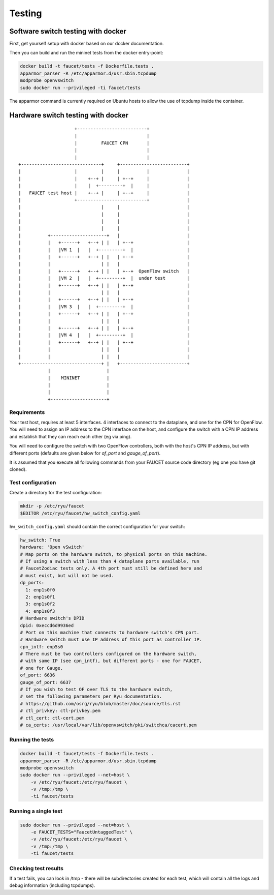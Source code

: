 Testing
=======

.. _docker-testing:

Software switch testing with docker
-----------------------------------

First, get yourself setup with docker based on our docker documentation.

Then you can build and run the mininet tests from the docker entry-point:

.. code:: bash

  docker build -t faucet/tests -f Dockerfile.tests .
  apparmor_parser -R /etc/apparmor.d/usr.sbin.tcpdump
  modprobe openvswitch
  sudo docker run --privileged -ti faucet/tests

The apparmor command is currently required on Ubuntu hosts to allow the use of
tcpdump inside the container.

Hardware switch testing with docker
-----------------------------------

::

                       +--------------------------+
                       |                          |
                       |         FAUCET CPN       |
                       |                          |
                       |                          |
  +------------------------------+     +-------------------------+
  |                    |         |     |          |              |
  |                    |    +--+ |     | +--+     |              |
  |                    |    |  +---------+  |     |              |
  |   FAUCET test host |    +--+ |     | +--+     |              |
  |                    +--------------------------+              |
  |                              |     |                         |
  |                              |     |                         |
  |                              |     |                         |
  |                              |     |                         |
  |          +---------------------+   |                         |
  |          |   +------+   +--+ | |   | +--+                    |
  |          |   |VM 1  |   |  +---------+  |                    |
  |          |   +------+   +--+ | |   | +--+                    |
  |          |                   | |   |                         |
  |          |   +------+   +--+ | |   | +--+  OpenFlow switch   |
  |          |   |VM 2  |   |  +---------+  |  under test        |
  |          |   +------+   +--+ | |   | +--+                    |
  |          |                   | |   |                         |
  |          |   +------+   +--+ | |   | +--+                    |
  |          |   |VM 3  |   |  +---------+  |                    |
  |          |   +------+   +--+ | |   | +--+                    |
  |          |                   | |   |                         |
  |          |   +------+   +--+ | |   | +--+                    |
  |          |   |VM 4  |   |  +---------+  |                    |
  |          |   +------+   +--+ | |   | +--+                    |
  |          |                   | |   |                         |
  |          |                   | |   |                         |
  +------------------------------+ |   +-------------------------+
             |                     |
             |    MININET          |
             |                     |
             |                     |
             +---------------------+


Requirements
~~~~~~~~~~~~

Your test host, requires at least 5 interfaces. 4 interfaces to connect
to the dataplane, and one for the CPN for OpenFlow. You will need to assign
an IP address to the CPN interface on the host, and configure the switch
with a CPN IP address and establish that they can reach each other (eg via ping).

You will need to configure the switch with two OpenFlow controllers, both
with the host's CPN IP address, but with different ports (defaults are given
below for *of_port* and *gauge_of_port*).

It is assumed that you execute all following commands from your FAUCET
source code directory (eg one you have git cloned).

Test configuration
~~~~~~~~~~~~~~~~~~

Create a directory for the test configuration:

.. code:: bash

  mkdir -p /etc/ryu/faucet
  $EDITOR /etc/ryu/faucet/hw_switch_config.yaml

``hw_switch_config.yaml`` should contain the correct configuration for your
switch:

.. code:: yaml

  hw_switch: True
  hardware: 'Open vSwitch'
  # Map ports on the hardware switch, to physical ports on this machine.
  # If using a switch with less than 4 dataplane ports available, run
  # FaucetZodiac tests only. A 4th port must still be defined here and
  # must exist, but will not be used.
  dp_ports:
    1: enp1s0f0
    2: enp1s0f1
    3: enp1s0f2
    4: enp1s0f3
  # Hardware switch's DPID
  dpid: 0xeccd6d9936ed
  # Port on this machine that connects to hardware switch's CPN port.
  # Hardware switch must use IP address of this port as controller IP.
  cpn_intf: enp5s0
  # There must be two controllers configured on the hardware switch,
  # with same IP (see cpn_intf), but different ports - one for FAUCET,
  # one for Gauge.
  of_port: 6636
  gauge_of_port: 6637
  # If you wish to test OF over TLS to the hardware switch,
  # set the following parameters per Ryu documentation.
  # https://github.com/osrg/ryu/blob/master/doc/source/tls.rst
  # ctl_privkey: ctl-privkey.pem
  # ctl_cert: ctl-cert.pem
  # ca_certs: /usr/local/var/lib/openvswitch/pki/switchca/cacert.pem

Running the tests
~~~~~~~~~~~~~~~~~

.. code:: bash

  docker build -t faucet/tests -f Dockerfile.tests .
  apparmor_parser -R /etc/apparmor.d/usr.sbin.tcpdump
  modprobe openvswitch
  sudo docker run --privileged --net=host \
      -v /etc/ryu/faucet:/etc/ryu/faucet \
      -v /tmp:/tmp \
      -ti faucet/tests

Running a single test
~~~~~~~~~~~~~~~~~~~~~

.. code:: bash

  sudo docker run --privileged --net=host \
      -e FAUCET_TESTS="FaucetUntaggedTest" \
      -v /etc/ryu/faucet:/etc/ryu/faucet \
      -v /tmp:/tmp \
      -ti faucet/tests

Checking test results
~~~~~~~~~~~~~~~~~~~~~

If a test fails, you can look in /tmp - there will be subdirectories created for each test, which
will contain all the logs and debug information (including tcpdumps).
